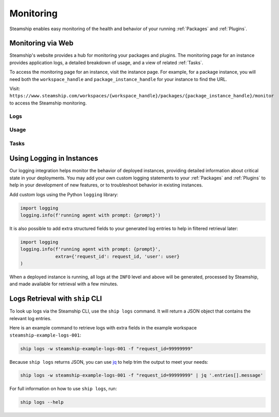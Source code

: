 .. _Monitoring:

Monitoring
----------

Steamship enables easy monitoring of the health and behavior of your running
:ref:`Packages` and :ref:`Plugins`.


Monitoring via Web
~~~~~~~~~~~~~~~~~~

Steamship's website provides a hub for monitoring your packages and plugins. The monitoring page for
an instance provides application logs, a detailed breakdown of usage, and a view of related
:ref:`Tasks`.

To access the monitoring page for an instance, visit the instance page. For example, for a package instance,
you will need both the ``workspace_handle`` and ``package_instance_handle`` for your instance to find the URL.

Visit: ``https://www.steamship.com/workspaces/{workspace_handle}/packages/{package_instance_handle}/monitor`` to
access the Steamship monitoring.

Logs
^^^^

.. image:: ./logs-example.png
    :alt: Web view of Package Instance Logs

Usage
^^^^^

.. image:: ./usage-example.png
    :alt: Web view of Package Instance Usage

Tasks
^^^^^

.. image:: ./tasks-example.png
    :alt: Web view of Package Instance Tasks


Using Logging in Instances
~~~~~~~~~~~~~~~~~~~~~~~~~~

Our logging integration helps monitor the behavior of deployed instances, providing detailed
information about critical state in your deployments. You may add your own custom logging statements to
your :ref:`Packages` and :ref:`Plugins` to help in your development of new features, or to troubleshoot behavior in
existing instances.

Add custom logs using the Python ``logging`` library:

.. code-block:: python

   import logging
   logging.info(f'running agent with prompt: {prompt}')

It is also possible to add extra structured fields to your generated log entries to help in filtered retrieval later:

.. code-block:: python

   import logging
   logging.info(f'running agent with prompt: {prompt}',
                extra={'request_id': request_id, 'user': user}
   )

When a deployed instance is running, all logs at the ``INFO`` level and above will be generated, processed by Steamship,
and made available for retrieval with a few minutes.

Logs Retrieval with ``ship`` CLI
~~~~~~~~~~~~~~~~~~~~~~~~~~~~~~

To look up logs via the Steamship CLI, use the ``ship logs`` command. It will return a JSON object that contains
the relevant log entries.

Here is an example command to retrieve logs with extra fields in the example workspace ``steamship-example-logs-001``:

.. code-block:: bash

    ship logs -w steamship-example-logs-001 -f "request_id=99999999"

Because ``ship logs`` returns JSON, you can use `jq <https://jqlang.github.io/jq/>`_ to help trim the output to meet your needs:

.. code-block:: bash

    ship logs -w steamship-example-logs-001 -f "request_id=99999999" | jq '.entries[].message'

For full information on how to use ``ship logs``, run:

.. code-block:: bash

    ship logs --help